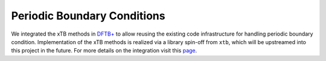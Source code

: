 .. _pbc:

------------------------------
 Periodic Boundary Conditions
------------------------------

We integrated the xTB methods in `DFTB+`_ to allow reusing the existing code infrastructure for handling periodic boundary condition.
Implementation of the xTB methods is realized via a library spin-off from ``xtb``, which will be upstreamed into this project in the future.
For more details on the integration visit this `page <https://tblite.readthedocs.io/en/latest/users/dftbplus.html>`_.

.. _DFTB+: http://www.dftbplus.org/
